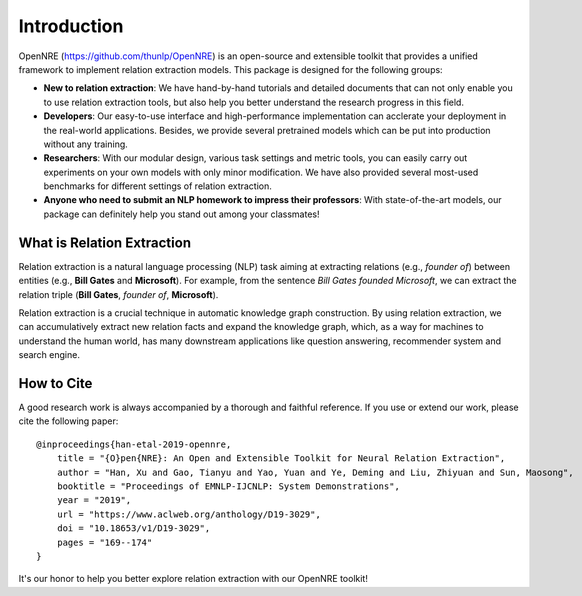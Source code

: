 Introduction
=============

OpenNRE (https://github.com/thunlp/OpenNRE) is an open-source and extensible toolkit that provides a unified framework to implement relation extraction models. This package is designed for the following groups:

* **New to relation extraction**: We have hand-by-hand tutorials and detailed documents that can not only enable you to use relation extraction tools, but also help you better understand the research progress in this field.
* **Developers**: Our easy-to-use interface and high-performance implementation can acclerate your deployment in the real-world applications. Besides, we provide several pretrained models which can be put into production without any training.
* **Researchers**: With our modular design, various task settings and metric tools, you can easily carry out experiments on your own models with only minor modification. We have also provided several most-used benchmarks for different settings of relation extraction.
* **Anyone who need to submit an NLP homework to impress their professors**: With state-of-the-art models, our package can definitely help you stand out among your classmates!

What is Relation Extraction
------------------------------

Relation extraction is a natural language processing (NLP) task aiming at extracting relations (e.g., *founder of*) between entities (e.g., **Bill Gates** and **Microsoft**). For example, from the sentence *Bill Gates founded Microsoft*, we can extract the relation triple (**Bill Gates**, *founder of*, **Microsoft**). 

Relation extraction is a crucial technique in automatic knowledge graph construction. By using relation extraction, we can accumulatively extract new relation facts and expand the knowledge graph, which, as a way for machines to understand the human world, has many downstream applications like question answering, recommender system and search engine. 

How to Cite
-----------------------

A good research work is always accompanied by a thorough and faithful reference. If you use or extend our work, please cite the following paper:

::

    @inproceedings{han-etal-2019-opennre,
        title = "{O}pen{NRE}: An Open and Extensible Toolkit for Neural Relation Extraction",
        author = "Han, Xu and Gao, Tianyu and Yao, Yuan and Ye, Deming and Liu, Zhiyuan and Sun, Maosong",
        booktitle = "Proceedings of EMNLP-IJCNLP: System Demonstrations",
        year = "2019",
        url = "https://www.aclweb.org/anthology/D19-3029",
        doi = "10.18653/v1/D19-3029",
        pages = "169--174"
    }

It's our honor to help you better explore relation extraction with our OpenNRE toolkit!
